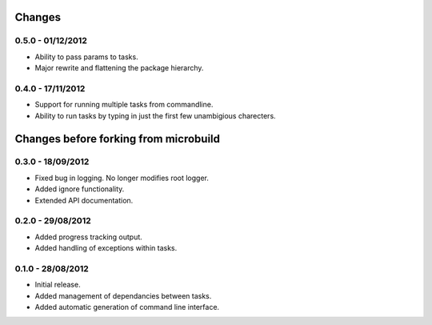 Changes 
=======

0.5.0 - 01/12/2012
------------------

* Ability to pass params to tasks.
* Major rewrite and flattening the package hierarchy.

0.4.0 - 17/11/2012
------------------

* Support for running multiple tasks from commandline.
* Ability to run tasks by typing in just the first few unambigious charecters.


Changes before forking from microbuild
======================================

0.3.0 - 18/09/2012
------------------

* Fixed bug in logging. No longer modifies root logger.
* Added ignore functionality.
* Extended API documentation.

0.2.0 - 29/08/2012
------------------

* Added progress tracking output.
* Added handling of exceptions within tasks.

0.1.0 - 28/08/2012
------------------

* Initial release.
* Added management of dependancies between tasks.
* Added automatic generation of command line interface.
